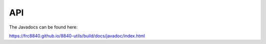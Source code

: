 API
===

The Javadocs can be found here:

https://frc8840.github.io/8840-utils/build/docs/javadoc/index.html
   
